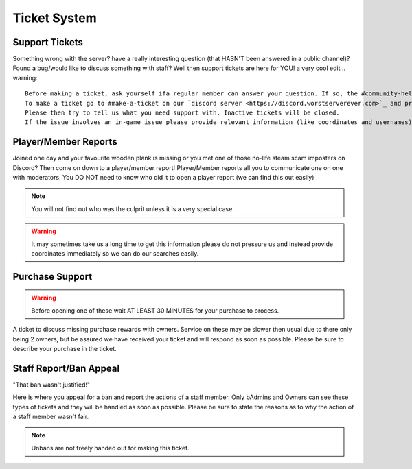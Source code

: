 Ticket System
=====

Support Tickets 
--------

Something wrong with the server? have a really interesting question (that HASN'T been answered in a public channel)? Found a bug/would like to discuss something with staff?
Well then support tickets are here for YOU!
a very cool edit
.. warning::
    Before making a ticket, ask yourself ifa regular member can answer your question. If so, the #community-help channel is for you!
    To make a ticket go to #make-a-ticket on our `discord server <https://discord.worstserverever.com>`_ and press the support ticket button.
    Please then try to tell us what you need support with. Inactive tickets will be closed.
    If the issue involves an in-game issue please provide relevant information (like coordinates and usernames).



Player/Member Reports
--------

Joined one day and your favourite wooden plank is missing or you met one of those no-life steam scam imposters on Discord? Then come on down to a player/member report!
Player/Member reports  all you to communicate one on one with moderators.
You DO NOT need to know who did it to open a player report (we can find this out easily)

.. note:: You will not find out who was the culprit unless it is a very special case.

.. warning::
    It may sometimes take us a long time to get this information please do not pressure us and instead provide coordinates immediately so we can do our searches easily.

Purchase Support
--------

.. warning::
    Before opening one of these wait AT LEAST 30 MINUTES for your purchase to process.

A ticket to discuss missing purchase rewards with owners.
Service on these may be slower then usual due to there only being 2 owners, but be assured we have received your ticket and will respond as soon as possible.
Please be sure to describe your purchase in the ticket.

Staff Report/Ban Appeal
----

| "That ban wasn't justified!"
Here is where you appeal for a ban and report the actions of a staff member.
Only bAdmins and Owners can see these types of tickets and they will be handled as soon as possible.
Please be sure to state the reasons as to why the action of a staff member wasn't fair.

.. note:: Unbans are not freely handed out for making this ticket.

